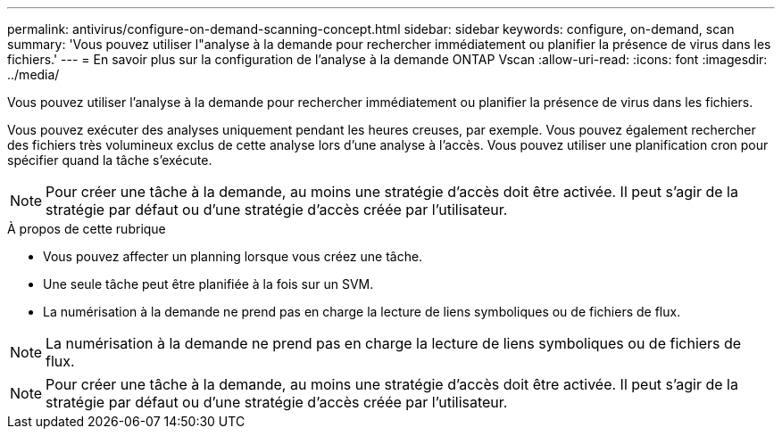 ---
permalink: antivirus/configure-on-demand-scanning-concept.html 
sidebar: sidebar 
keywords: configure, on-demand, scan 
summary: 'Vous pouvez utiliser l"analyse à la demande pour rechercher immédiatement ou planifier la présence de virus dans les fichiers.' 
---
= En savoir plus sur la configuration de l'analyse à la demande ONTAP Vscan
:allow-uri-read: 
:icons: font
:imagesdir: ../media/


[role="lead"]
Vous pouvez utiliser l'analyse à la demande pour rechercher immédiatement ou planifier la présence de virus dans les fichiers.

Vous pouvez exécuter des analyses uniquement pendant les heures creuses, par exemple. Vous pouvez également rechercher des fichiers très volumineux exclus de cette analyse lors d'une analyse à l'accès. Vous pouvez utiliser une planification cron pour spécifier quand la tâche s'exécute.


NOTE: Pour créer une tâche à la demande, au moins une stratégie d'accès doit être activée. Il peut s'agir de la stratégie par défaut ou d'une stratégie d'accès créée par l'utilisateur.

.À propos de cette rubrique
* Vous pouvez affecter un planning lorsque vous créez une tâche.
* Une seule tâche peut être planifiée à la fois sur un SVM.
* La numérisation à la demande ne prend pas en charge la lecture de liens symboliques ou de fichiers de flux.



NOTE: La numérisation à la demande ne prend pas en charge la lecture de liens symboliques ou de fichiers de flux.


NOTE: Pour créer une tâche à la demande, au moins une stratégie d'accès doit être activée. Il peut s'agir de la stratégie par défaut ou d'une stratégie d'accès créée par l'utilisateur.
